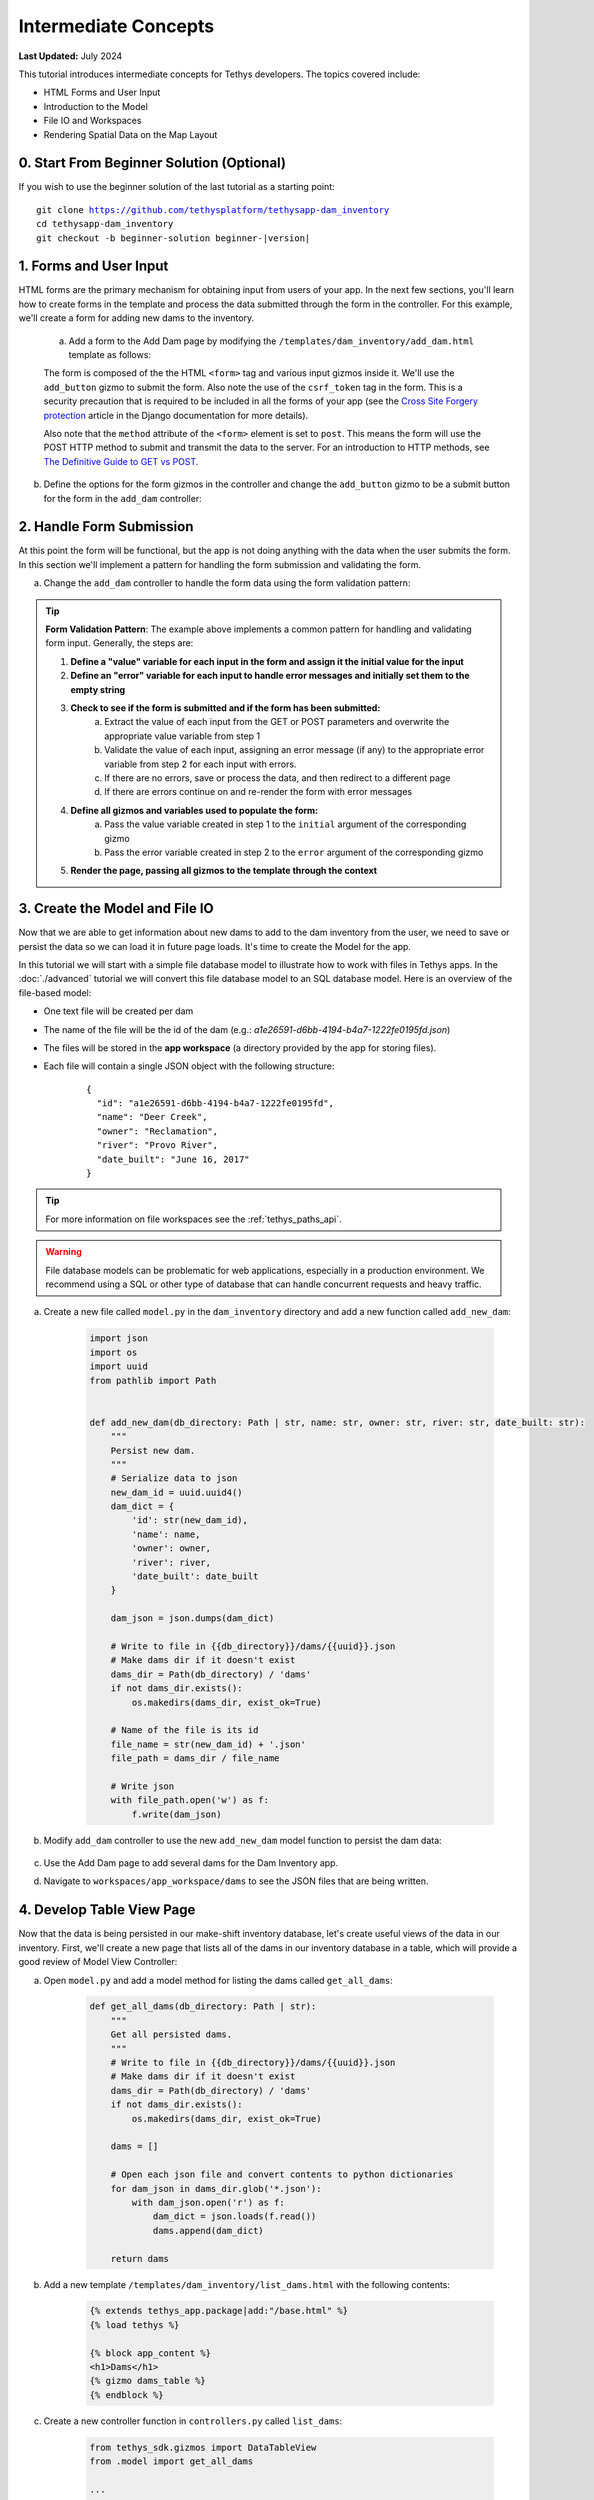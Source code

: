 .. _key_concepts_intermediate_tutorial:

*********************
Intermediate Concepts
*********************

**Last Updated:** July 2024

This tutorial introduces intermediate concepts for Tethys developers. The topics covered include:

* HTML Forms and User Input
* Introduction to the Model
* File IO and Workspaces
* Rendering Spatial Data on the Map Layout

.. figure:: ../../images/tutorial/advanced/key-concepts-intermediate-screenshot.png
    :width: 800px
    :align: center

0. Start From Beginner Solution (Optional)
==========================================

If you wish to use the beginner solution of the last tutorial as a starting point:

.. parsed-literal::

    git clone https://github.com/tethysplatform/tethysapp-dam_inventory
    cd tethysapp-dam_inventory
    git checkout -b beginner-solution beginner-|version|

1. Forms and User Input
=======================

HTML forms are the primary mechanism for obtaining input from users of your app. In the next few sections, you'll learn how to create forms in the template and process the data submitted through the form in the controller. For this example, we'll create a form for adding new dams to the inventory.

    a. Add a form to the Add Dam page by modifying the ``/templates/dam_inventory/add_dam.html`` template as follows:

    .. code-block:: html+django
        :emphasize-lines: 6-12

        {% extends tethys_app.package|add:"/base.html" %}
        {% load tethys %}

        {% block app_content %}
        <h1>Add Dam</h1>
        <form id="add-dam-form" method="post">
            {% csrf_token %}
            {% gizmo name_input %}
            {% gizmo owner_input %}
            {% gizmo river_input %}
            {% gizmo date_built_input %}
        </form>
        {% endblock %}

        {% block app_actions %}
        {% gizmo cancel_button %}
        {% gizmo add_button %}
        {% endblock %}

    The form is composed of the the HTML ``<form>`` tag and various input gizmos inside it. We'll use the ``add_button`` gizmo to submit the form. Also note the use of the ``csrf_token`` tag in the form. This is a security precaution that is required to be included in all the forms of your app (see the `Cross Site Forgery protection <https://docs.djangoproject.com/en/2.2/ref/csrf/>`_ article in the Django documentation for more details).

    Also note that the ``method`` attribute of the ``<form>`` element is set to ``post``. This means the form will use the POST HTTP method to submit and transmit the data to the server. For an introduction to HTTP methods, see `The Definitive Guide to GET vs POST <https://blog.teamtreehouse.com/the-definitive-guide-to-get-vs-post>`_.

b. Define the options for the form gizmos in the controller and change the ``add_button`` gizmo to be a submit button for the form in the ``add_dam`` controller:

    .. code-block:: python
        :emphasize-lines: 1, 11-38, 45-46, 56-59

        from tethys_sdk.gizmos import TextInput, DatePicker, SelectInput

        ...

        @controller(url='dams/add')
        def add_dam(request):
            """
            Controller for the Add Dam page.
            """
            # Define form gizmos
            name_input = TextInput(
                display_text='Name',
                name='name'
            )

            owner_input = SelectInput(
                display_text='Owner',
                name='owner',
                multiple=False,
                options=[('Reclamation', 'Reclamation'), ('Army Corp', 'Army Corp'), ('Other', 'Other')],
                initial=['Reclamation']
            )

            river_input = TextInput(
                display_text='River',
                name='river',
                placeholder='e.g.: Mississippi River'
            )

            date_built = DatePicker(
                name='date-built',
                display_text='Date Built',
                autoclose=True,
                format='MM d, yyyy',
                start_view='decade',
                today_button=True,
                initial='February 15, 2017'
            )

            add_button = Button(
                display_text='Add',
                name='add-button',
                icon='plus-square',
                style='success',
                attributes={'form': 'add-dam-form'},
                submit=True
            )

            cancel_button = Button(
                display_text='Cancel',
                name='cancel-button',
                href=App.reverse('home')
            )

            context = {
                'name_input': name_input,
                'owner_input': owner_input,
                'river_input': river_input,
                'date_built_input': date_built,
                'add_button': add_button,
                'cancel_button': cancel_button,
            }

            return App.render(request, 'add_dam.html', context)

2. Handle Form Submission
=========================

At this point the form will be functional, but the app is not doing anything with the data when the user submits the form. In this section we'll implement a pattern for handling the form submission and validating the form.

a. Change the ``add_dam`` controller to handle the form data using the form validation pattern:

    .. code-block:: python
        :emphasize-lines: 1-2, 10-52, 58-59, 67-68, 75-76, 86-87

        from django.contrib import messages

        ...

        @controller(url='dams/add')
        def add_dam(request):
            """
            Controller for the Add Dam page.
            """
            # Default Values
            name = ''
            owner = 'Reclamation'
            river = ''
            date_built = ''

            # Errors
            name_error = ''
            owner_error = ''
            river_error = ''
            date_error = ''

            # Handle form submission
            if request.POST and 'add-button' in request.POST:
                # Get values
                has_errors = False
                name = request.POST.get('name', None)
                owner = request.POST.get('owner', None)
                river = request.POST.get('river', None)
                date_built = request.POST.get('date-built', None)

                # Validate
                if not name:
                    has_errors = True
                    name_error = 'Name is required.'

                if not owner:
                    has_errors = True
                    owner_error = 'Owner is required.'

                if not river:
                    has_errors = True
                    river_error = 'River is required.'

                if not date_built:
                    has_errors = True
                    date_error = 'Date Built is required.'

                if not has_errors:
                    # Do stuff here
                    return App.redirect(App.reverse('home'))

                messages.error(request, "Please fix errors.")

            # Define form gizmos
            name_input = TextInput(
                display_text='Name',
                name='name',
                initial=name,
                error=name_error
            )

            owner_input = SelectInput(
                display_text='Owner',
                name='owner',
                multiple=False,
                options=[('Reclamation', 'Reclamation'), ('Army Corp', 'Army Corp'), ('Other', 'Other')],
                initial=owner,
                error=owner_error
            )

            river_input = TextInput(
                display_text='River',
                name='river',
                placeholder='e.g.: Mississippi River',
                initial=river,
                error=river_error
            )

            date_built = DatePicker(
                name='date-built',
                display_text='Date Built',
                autoclose=True,
                format='MM d, yyyy',
                start_view='decade',
                today_button=True,
                initial=date_built,
                error=date_error
            )

            add_button = Button(
                display_text='Add',
                name='add-button',
                icon='plus-square',
                style='success',
                attributes={'form': 'add-dam-form'},
                submit=True
            )

            cancel_button = Button(
                display_text='Cancel',
                name='cancel-button',
                href=App.reverse('home')
            )

            context = {
                'name_input': name_input,
                'owner_input': owner_input,
                'river_input': river_input,
                'date_built_input': date_built,
                'add_button': add_button,
                'cancel_button': cancel_button,
            }

            return App.render(request, 'add_dam.html', context)

.. tip::

    **Form Validation Pattern**: The example above implements a common pattern for handling and validating form input. Generally, the steps are:

    1. **Define a "value" variable for each input in the form and assign it the initial value for the input**
    2. **Define an "error" variable for each input to handle error messages and initially set them to the empty string**
    3. **Check to see if the form is submitted and if the form has been submitted:**
        a. Extract the value of each input from the GET or POST parameters and overwrite the appropriate value variable from step 1
        b. Validate the value of each input, assigning an error message (if any) to the appropriate error variable from step 2 for each input with errors.
        c. If there are no errors, save or process the data, and then redirect to a different page
        d. If there are errors continue on and re-render the form with error messages
    4. **Define all gizmos and variables used to populate the form:**
        a. Pass the value variable created in step 1 to the ``initial`` argument of the corresponding gizmo
        b. Pass the error variable created in step 2 to the ``error`` argument of the corresponding gizmo
    5. **Render the page, passing all gizmos to the template through the context**

3. Create the Model and File IO
===============================

Now that we are able to get information about new dams to add to the dam inventory from the user, we need to save or persist the data so we can load it in future page loads. It's time to create the Model for the app.

In this tutorial we will start with a simple file database model to illustrate how to work with files in Tethys apps. In the :doc:`./advanced` tutorial we will convert this file database model to an SQL database model. Here is an overview of the file-based model:

* One text file will be created per dam
* The name of the file will be the id of the dam (e.g.: *a1e26591-d6bb-4194-b4a7-1222fe0195fd.json*)
* The files will be stored in the **app workspace** (a directory provided by the app for storing files).
* Each file will contain a single JSON object with the following structure:

    ::

        {
          "id": "a1e26591-d6bb-4194-b4a7-1222fe0195fd",
          "name": "Deer Creek",
          "owner": "Reclamation",
          "river": "Provo River",
          "date_built": "June 16, 2017"
        }



.. tip::

    For more information on file workspaces see the :ref:`tethys_paths_api`.

.. warning::

    File database models can be problematic for web applications, especially in a production environment. We recommend using a SQL or other type of database that can handle concurrent requests and heavy traffic.

a. Create a new file called ``model.py`` in the ``dam_inventory`` directory and add a new function called ``add_new_dam``:

    .. code-block:: python

        import json
        import os
        import uuid
        from pathlib import Path


        def add_new_dam(db_directory: Path | str, name: str, owner: str, river: str, date_built: str):
            """
            Persist new dam.
            """
            # Serialize data to json
            new_dam_id = uuid.uuid4()
            dam_dict = {
                'id': str(new_dam_id),
                'name': name,
                'owner': owner,
                'river': river,
                'date_built': date_built
            }

            dam_json = json.dumps(dam_dict)

            # Write to file in {{db_directory}}/dams/{{uuid}}.json
            # Make dams dir if it doesn't exist
            dams_dir = Path(db_directory) / 'dams'
            if not dams_dir.exists():
                os.makedirs(dams_dir, exist_ok=True)

            # Name of the file is its id
            file_name = str(new_dam_id) + '.json'
            file_path = dams_dir / file_name

            # Write json
            with file_path.open('w') as f:
                f.write(dam_json)

b. Modify ``add_dam`` controller to use the new ``add_new_dam`` model function to persist the dam data:

    .. code-block:: python
        :emphasize-lines: 1, 5-6, 49-55

        from .model import add_new_dam

        ...

        @controller(url='dams/add', app_workspace=True)
        def add_dam(request, app_workspace):
            """
            Controller for the Add Dam page.
            """
            # Default Values
            name = ''
            owner = 'Reclamation'
            river = ''
            date_built = ''

            # Errors
            name_error = ''
            owner_error = ''
            river_error = ''
            date_error = ''

            # Handle form submission
            if request.POST and 'add-button' in request.POST:
                # Get values
                has_errors = False
                name = request.POST.get('name', None)
                owner = request.POST.get('owner', None)
                river = request.POST.get('river', None)
                date_built = request.POST.get('date-built', None)

                # Validate
                if not name:
                    has_errors = True
                    name_error = 'Name is required.'

                if not owner:
                    has_errors = True
                    owner_error = 'Owner is required.'

                if not river:
                    has_errors = True
                    river_error = 'River is required.'

                if not date_built:
                    has_errors = True
                    date_error = 'Date Built is required.'

                if not has_errors:
                    add_new_dam(
                        db_directory=app_workspace.path,
                        name=name,
                        owner=owner,
                        river=river,
                        date_built=date_built
                    )
                    return App.redirect(App.reverse('home'))

                messages.error(request, "Please fix errors.")

            # Define form gizmos
            name_input = TextInput(
                display_text='Name',
                name='name',
                initial=name,
                error=name_error
            )

            owner_input = SelectInput(
                display_text='Owner',
                name='owner',
                multiple=False,
                options=[('Reclamation', 'Reclamation'), ('Army Corp', 'Army Corp'), ('Other', 'Other')],
                initial=owner,
                error=owner_error
            )

            river_input = TextInput(
                display_text='River',
                name='river',
                placeholder='e.g.: Mississippi River',
                initial=river,
                error=river_error
            )

            date_built = DatePicker(
                name='date-built',
                display_text='Date Built',
                autoclose=True,
                format='MM d, yyyy',
                start_view='decade',
                today_button=True,
                initial=date_built,
                error=date_error
            )

            add_button = Button(
                display_text='Add',
                name='add-button',
                icon='plus-square',
                style='success',
                attributes={'form': 'add-dam-form'},
                submit=True
            )

            cancel_button = Button(
                display_text='Cancel',
                name='cancel-button',
                href=App.reverse('home')
            )

            context = {
                'name_input': name_input,
                'owner_input': owner_input,
                'river_input': river_input,
                'date_built_input': date_built,
                'add_button': add_button,
                'cancel_button': cancel_button,
            }

            return App.render(request, 'add_dam.html', context)

c. Use the Add Dam page to add several dams for the Dam Inventory app.

d. Navigate to ``workspaces/app_workspace/dams`` to see the JSON files that are being written.

4. Develop Table View Page
==========================

Now that the data is being persisted in our make-shift inventory database, let's create useful views of the data in our inventory. First, we'll create a new page that lists all of the dams in our inventory database in a table, which will provide a good review of Model View Controller:

a. Open ``model.py`` and add a model method for listing the dams called ``get_all_dams``:

    .. code-block:: python

        def get_all_dams(db_directory: Path | str):
            """
            Get all persisted dams.
            """
            # Write to file in {{db_directory}}/dams/{{uuid}}.json
            # Make dams dir if it doesn't exist
            dams_dir = Path(db_directory) / 'dams'
            if not dams_dir.exists():
                os.makedirs(dams_dir, exist_ok=True)

            dams = []

            # Open each json file and convert contents to python dictionaries
            for dam_json in dams_dir.glob('*.json'):
                with dam_json.open('r') as f:
                    dam_dict = json.loads(f.read())
                    dams.append(dam_dict)

            return dams

b. Add a new template ``/templates/dam_inventory/list_dams.html`` with the following contents:

    .. code-block:: html+django

        {% extends tethys_app.package|add:"/base.html" %}
        {% load tethys %}

        {% block app_content %}
        <h1>Dams</h1>
        {% gizmo dams_table %}
        {% endblock %}

c. Create a new controller function in ``controllers.py`` called ``list_dams``:

    .. code-block:: python

        from tethys_sdk.gizmos import DataTableView
        from .model import get_all_dams

        ...

        @controller(name='dams', url='dams', app_workspace=True)
        def list_dams(request, app_workspace):
            """
            Show all dams in a table view.
            """
            dams = get_all_dams(app_workspace.path)
            table_rows = []

            for dam in dams:
                table_rows.append(
                    (
                        dam['name'], dam['owner'],
                        dam['river'], dam['date_built']
                    )
                )

            dams_table = DataTableView(
                column_names=('Name', 'Owner', 'River', 'Date Built'),
                rows=table_rows,
                searching=False,
                orderClasses=False,
                lengthMenu=[ [10, 25, 50, -1], [10, 25, 50, "All"] ],
            )

            context = {
                'dams_table': dams_table
            }

            return App.render(request, 'list_dams.html', context)
        
    .. note::

        The ``name`` argument can be used to set a custom name for the route that maps a URL to a controller as shown above. The default name is the same name as the controller function. This name is used to look up the URL of the controller using either the ``url`` tag in templates (see next step) or the ``reverse`` function in Python code.

d. Open ``/templates/dam_inventory/base.html`` and add a header button and a navigation link for the Dams table view page:

    .. code-block:: html+django
        :emphasize-lines: 4, 8-10

        {% block header_buttons %}
          {% url tethys_app|url:'home' as home_url %}
          {% url tethys_app|url:'add_dam' as add_dam_url %}
          {% url tethys_app|url:'dams' as list_dam_url %}
          <div class="header-button glyphicon-button">
            <a href="{{ home_url }}" title="Map"><i class="bi bi-map"></i></a>
          </div>
          <div class="header-button glyphicon-button">
            <a href="{{ list_dam_url }}" title="Dams"><i class="bi bi-list-ul"></i></a>
          </div>
          <div class="header-button glyphicon-button">
            <a href="{{ add_dam_url }}" title="Add Dam"><i class="bi bi-plus-circle"></i></a>
          </div>
        {% endblock %}

    .. code-block:: html+django
        :emphasize-lines: 4, 7

        {% block app_navigation_items %}
          {% url tethys_app|url:'home' as home_url %}
          {% url tethys_app|url:'add_dam' as add_dam_url %}
          {% url tethys_app|url:'dams' as list_dam_url %}
          <li class="nav-item title">Navigation</li>
          <li class="nav-item"><a class="nav-link{% if request.path == home_url %} active{% endif %}" href="{{ home_url }}">Map</a></li>
          <li class="nav-item"><a class="nav-link{% if request.path == list_dam_url %} active{% endif %}" href="{{ list_dam_url }}">Dams</a></li>
          <li class="nav-item"><a class="nav-link{% if request.path == add_dam_url %} active{% endif %}" href="{{ add_dam_url }}">Add Dam</a></li>
        {% endblock %}


5. Spatial Input with Forms
===========================

In this section, we'll add a Map View gizmo to the Add Dam form to allow users to provide the location of the dam as another attribute.

a. Open ``/templates/dam_inventory/add_dam.html`` and add the ``location_input`` gizmo to the form:

    .. code-block:: html+django
        :emphasize-lines: 8-12

        {% extends tethys_app.package|add:"/base.html" %}
        {% load tethys %}

        {% block app_content %}
        <h1>Add Dam</h1>
        <form id="add-dam-form" method="post">
            {% csrf_token %}
            <div class="form-group{% if location_error %} has-error{% endif %}">
                <label class="control-label">Location</label>
                {% gizmo location_input %}
                {% if location_error %}<p class="help-block">{{ location_error }}</p>{% endif %}
            </div>
            {% gizmo name_input %}
            {% gizmo owner_input %}
            {% gizmo river_input %}
            {% gizmo date_built_input %}
        </form>
        {% endblock %}

        {% block app_actions %}
        {% gizmo add_button %}
        {% gizmo cancel_button %}
        {% endblock %}

b. Add the definition of the ``location_input`` gizmo and validation code to the ``add_dam`` controller in ``controllers.py``:

    .. code-block:: python
        :emphasize-lines: 1, 15, 22, 32, 51-53, 58, 104-123, 145-146

        from tethys_sdk.gizmos import MapView, MVDraw, MVView

        ...

        @controller(url='dams/add', app_workspace=True)
        def add_dam(request, app_workspace):
            """
            Controller for the Add Dam page.
            """
            # Default Values
            name = ''
            owner = 'Reclamation'
            river = ''
            date_built = ''
            location = ''

            # Errors
            name_error = ''
            owner_error = ''
            river_error = ''
            date_error = ''
            location_error = ''

            # Handle form submission
            if request.POST and 'add-button' in request.POST:
                # Get values
                has_errors = False
                name = request.POST.get('name', None)
                owner = request.POST.get('owner', None)
                river = request.POST.get('river', None)
                date_built = request.POST.get('date-built', None)
                location = request.POST.get('geometry', None)

                # Validate
                if not name:
                    has_errors = True
                    name_error = 'Name is required.'

                if not owner:
                    has_errors = True
                    owner_error = 'Owner is required.'

                if not river:
                    has_errors = True
                    river_error = 'River is required.'

                if not date_built:
                    has_errors = True
                    date_error = 'Date Built is required.'

                if not location:
                    has_errors = True
                    location_error = 'Location is required.'

                if not has_errors:
                    add_new_dam(
                        db_directory=app_workspace.path,
                        location=location,
                        name=name,
                        owner=owner,
                        river=river,
                        date_built=date_built
                    )
                    return App.redirect(App.reverse('home'))

                messages.error(request, "Please fix errors.")

            # Define form gizmos
            name_input = TextInput(
                display_text='Name',
                name='name',
                initial=name,
                error=name_error
            )

            owner_input = SelectInput(
                display_text='Owner',
                name='owner',
                multiple=False,
                options=[('Reclamation', 'Reclamation'), ('Army Corp', 'Army Corp'), ('Other', 'Other')],
                initial=owner,
                error=owner_error
            )

            river_input = TextInput(
                display_text='River',
                name='river',
                placeholder='e.g.: Mississippi River',
                initial=river,
                error=river_error
            )

            date_built = DatePicker(
                name='date-built',
                display_text='Date Built',
                autoclose=True,
                format='MM d, yyyy',
                start_view='decade',
                today_button=True,
                initial=date_built,
                error=date_error
            )

            initial_view = MVView(
                projection='EPSG:4326',
                center=[-98.6, 39.8],
                zoom=3.5
            )

            drawing_options = MVDraw(
                controls=['Modify', 'Delete', 'Move', 'Point'],
                initial='Point',
                output_format='GeoJSON',
                point_color='#FF0000'
            )

            location_input = MapView(
                height='300px',
                width='100%',
                basemap=['OpenStreetMap'],
                draw=drawing_options,
                view=initial_view
            )

            add_button = Button(
                display_text='Add',
                name='add-button',
                icon='plus-square',
                style='success',
                attributes={'form': 'add-dam-form'},
                submit=True
            )

            cancel_button = Button(
                display_text='Cancel',
                name='cancel-button',
                href=App.reverse('home')
            )

            context = {
                'name_input': name_input,
                'owner_input': owner_input,
                'river_input': river_input,
                'date_built_input': date_built,
                'location_input': location_input,
                'location_error': location_error,
                'add_button': add_button,
                'cancel_button': cancel_button,
            }

            return App.render(request, 'add_dam.html', context)

c. Modify the ``add_new_dam`` Model Method to store spatial data:

    .. code-block:: python
        :emphasize-lines: 1, 5-6, 12

        def add_new_dam(db_directory, location, name, owner, river, date_built):
            """
            Persist new dam.
            """
            # Convert GeoJSON to Python dictionary
            location_dict = json.loads(location)

            # Serialize data to json
            new_dam_id = uuid.uuid4()
            dam_dict = {
                'id': str(new_dam_id),
                'location': location_dict['geometries'][0],
                'name': name,
                'owner': owner,
                'river': river,
                'date_built': date_built
            }

            dam_json = json.dumps(dam_dict)

            # Write to file in {{db_directory}}/dams/{{uuid}}.json
            # Make dams dir if it doesn't exist
            dams_dir = os.path.join(db_directory, 'dams')
            if not os.path.exists(dams_dir):
                os.mkdir(dams_dir)

            # Name of the file is its id
            file_name = str(new_dam_id) + '.json'
            file_path = os.path.join(dams_dir, file_name)

            # Write json
            with open(file_path, 'w') as f:
                f.write(dam_json)

d. Navigate to ``workspaces/app_workspace/dams`` and delete all JSON files now that the model has changed, so that all the files will be consistent.

e. Create several new entries using the updated Add Dam form.

6. Render Spatial Data on Map
=============================

Finally, we'll add logic to the home ``HomeMap`` controller to display all of the dams in our dam inventory on the map.

a. Modify the ``HomeMap`` controller in ``controllers.py`` to map the list of dams:

    .. code-block:: python
        :emphasize-lines: 1, 8, 10-134

        @controller(name="home", app_workspace=True)
        class HomeMap(MapLayout):
            app = App
            base_template = f'{App.package}/base.html'
            map_title = 'Dam Inventory'
            map_subtitle = 'Tutorial'
            basemaps = ['OpenStreetMap', 'ESRI']
            show_properties_popup = True

            def compose_layers(self, request, map_view, app_workspace, *args, **kwargs):
                # Get list of dams and create dams MVLayer:
                dams = get_all_dams(app_workspace.path)
                features = []

                # Define GeoJSON Features
                for dam in dams:
                    dam_location = dam.get('location')
                    dam_feature = {
                        'type': 'Feature',
                        'geometry': {
                            'type': dam_location['type'],
                            'coordinates': dam_location['coordinates'],
                        },
                        'properties': {
                            'id': dam['id'],
                            'name': dam['name'],
                            'owner': dam['owner'],
                            'river': dam['river'],
                            'date_built': dam['date_built']
                        }
                    }

                    features.append(dam_feature)

                # Define GeoJSON FeatureCollection
                dams_feature_collection = {
                    'type': 'FeatureCollection',
                    'crs': {
                        'type': 'name',
                        'properties': {
                            'name': 'EPSG:4326'
                        }
                    },
                    'features': features
                }

                # Compute zoom extent for the dams layer
                layer_extent = self.compute_dams_extent(dams)

                dam_layer = self.build_geojson_layer(
                    geojson=dams_feature_collection,
                    layer_name='dams',
                    layer_title='Dams',
                    layer_variable='dams',
                    extent=layer_extent,
                    visible=True,
                    selectable=True,
                    plottable=True,
                )

                layer_groups = [
                    self.build_layer_group(
                        id='all-layers',
                        display_name='Layers',
                        layer_control='checkbox',
                        layers=[dam_layer]
                    )
                ]

                # Update the map view with the new extent
                map_view.view = MVView(
                    projection='EPSG:4326',
                    extent=layer_extent,
                    maxZoom=self.max_zoom,
                    minZoom=self.min_zoom,
                )

                return layer_groups

            def build_map_extent_and_view(self, request, app_workspace, *args, **kwargs):
                """
                Builds the default MVView and BBOX extent for the map.

                Returns:
                    MVView, 4-list<float>: default view and extent of the project.
                """
                dams = get_all_dams(app_workspace.path)
                extent = self.compute_dams_extent(dams)

                # Construct the default view
                view = MVView(
                    projection="EPSG:4326",
                    extent=extent,
                    maxZoom=self.max_zoom,
                    minZoom=self.min_zoom,
                )

                return view, extent

            def compute_dams_extent(self, dams):
                """Compute the extent/bbox of the given dams."""
                lat_list = []
                lng_list = []

                # Define GeoJSON Features
                for dam in dams:
                    dam_location = dam.get('location')
                    lat_list.append(dam_location['coordinates'][1])
                    lng_list.append(dam_location['coordinates'][0])

                if len(lat_list) > 1:
                    # Compute the bounding box of all the dams
                    min_x = min(lng_list)
                    min_y = min(lat_list)
                    max_x = max(lng_list)
                    max_y = max(lat_list)
                    x_dist = max_x - min_x
                    y_dist = max_y - min_y

                    # Buffer the bounding box
                    buffer_factor = 0.1
                    x_buffer = x_dist * buffer_factor
                    y_buffer = y_dist * buffer_factor
                    min_xb = min_x - x_buffer
                    min_yb = min_y - y_buffer
                    max_xb = max_x + x_buffer
                    max_yb = max_y + y_buffer

                    # Bounding box for the view
                    extent = [min_xb, min_yb, max_xb, max_yb]
                else:
                    extent = [-125.771484, 24.527135, -66.005859, 49.667628]  # CONUS

                return extent

    .. tip::

        Here are some key points to note about the changes made to the ``HomeMap`` controller:

        * The ``compose_layers`` method has been added to define layers that should be displayed on the map. The method builds a GeoJSON FeatureCollection from the list of dams and then creates a GeoJSON layer from the FeatureCollection.
        * The ``build_map_extent_and_view`` method has been added to define the default view and zoom extent of the map. The method computes the bounding box of the dams and returns a view and extent for the map.
        * The ``compute_dams_extent`` method has been added to compute the bounding box of the dams. The method calculates the bounding box of the dams and then buffers the bounding box to ensure that all the dams are visible on the map. It is used by both the ``compose_layers`` and ``build_map_extent_and_view`` methods.
        * The ``show_properties_popup`` attribute has been set to ``True`` to enable the display of a popup with the properties of the dams when they are clicked on the map.
  
b. Save your changes to ``controllers.py`` and navigate to the home page to see the dams displayed on the map.

7. Solution
===========

This concludes the Intermediate Tutorial. You can view the solution on GitHub at `<https://github.com/tethysplatform/tethysapp-dam_inventory>`_ or clone it as follows:

.. parsed-literal::

    git clone https://github.com/tethysplatform/tethysapp-dam_inventory.git
    cd tethysapp-dam_inventory
    git checkout -b intermediate-solution intermediate-|version|

